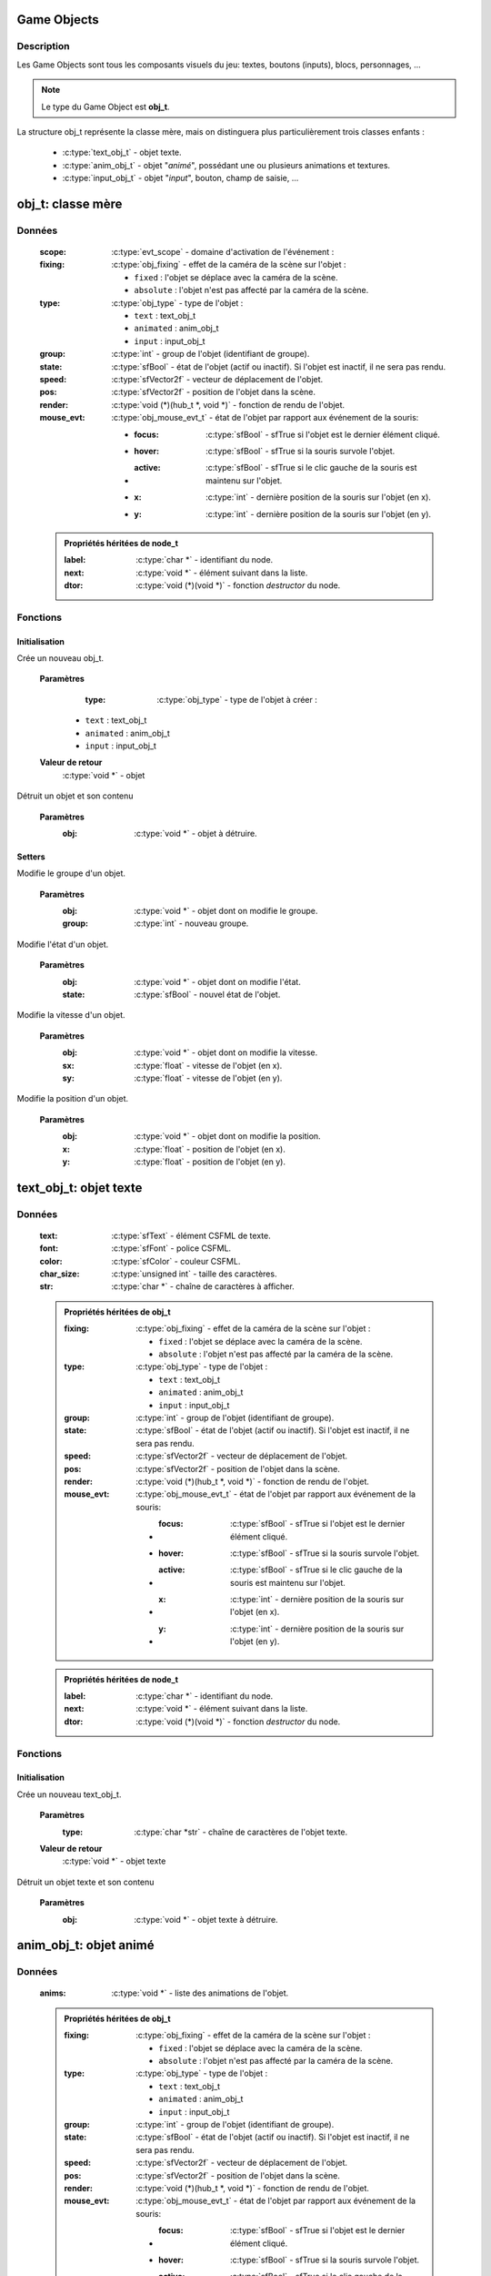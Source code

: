 Game Objects
============

Description
-----------

Les Game Objects sont tous les composants visuels du jeu: textes, boutons 
(inputs), blocs, personnages, ...

.. note::

   Le type du Game Object est **obj_t**.

La structure obj_t représente la classe mère, mais on distinguera plus 
particulièrement trois classes enfants :
    - :c:type:`text_obj_t` - objet texte.
    - :c:type:`anim_obj_t` - objet "`animé`", possédant une ou plusieurs animations et textures.
    - :c:type:`input_obj_t` - objet "`input`", bouton, champ de saisie, ...

obj_t: classe mère
==================

Données
-------

    :scope: :c:type:`evt_scope` - domaine d'activation de l'événement :
    :fixing: :c:type:`obj_fixing` - effet de la caméra de la scène sur l'objet :

        * ``fixed`` : l'objet se déplace avec la caméra de la scène.
        * ``absolute`` : l'objet n'est pas affecté par la caméra de la scène.
    :type: :c:type:`obj_type` - type de l'objet :

        - ``text`` : text_obj_t
        - ``animated`` : anim_obj_t
        - ``input`` : input_obj_t
    :group: :c:type:`int` - group de l'objet (identifiant de groupe).
    :state: :c:type:`sfBool` - état de l'objet (actif ou inactif). Si l'objet est inactif, il ne sera pas rendu.
    :speed: :c:type:`sfVector2f` - vecteur de déplacement de l'objet.
    :pos: :c:type:`sfVector2f` - position de l'objet dans la scène.
    :render: :c:type:`void (*)(hub_t *, void *)` - fonction de rendu de l'objet.
    :mouse_evt: :c:type:`obj_mouse_evt_t` - état de l'objet par rapport aux événement de la souris:

        * :focus: :c:type:`sfBool` - sfTrue si l'objet est le dernier élément cliqué.
        * :hover: :c:type:`sfBool` - sfTrue si la souris survole l'objet.
        * :active: :c:type:`sfBool` - sfTrue si le clic gauche de la souris est maintenu sur l'objet.
        * :x: :c:type:`int` - dernière position de la souris sur l'objet (en x).
        * :y: :c:type:`int` - dernière position de la souris sur l'objet (en y).

    .. admonition:: Propriétés héritées de node_t

        :label: :c:type:`char *` - identifiant du node.
        :next: :c:type:`void *` - élément suivant dans la liste.
        :dtor: :c:type:`void (*)(void *)` - fonction `destructor` du node.

Fonctions
---------

Initialisation
~~~~~~~~~~~~~~

.. c:function:: void *obj_new(obj_type type);

Crée un nouveau obj_t.

	**Paramètres**
		:type: :c:type:`obj_type` - type de l'objet à créer :

            * ``text`` : text_obj_t
            * ``animated`` : anim_obj_t
            * ``input`` : input_obj_t

	**Valeur de retour**
		:c:type:`void *` - objet

.. c:function:: void obj_destroy(void *obj);

Détruit un objet et son contenu

	**Paramètres**
		:obj: :c:type:`void *` - objet à détruire.

Setters
~~~~~~~

.. c:function:: void obj_set_group(void *obj, int group);

Modifie le groupe d'un objet.

	**Paramètres**
		:obj: :c:type:`void *` - objet dont on modifie le groupe.
		:group: :c:type:`int` - nouveau groupe.

.. c:function:: void obj_set_state(void *obj, sfBool state);

Modifie l'état d'un objet.

	**Paramètres**
		:obj: :c:type:`void *` - objet dont on modifie l'état.
		:state: :c:type:`sfBool` - nouvel état de l'objet.

.. c:function:: void obj_set_speed(void *obj, float sx, float sy);

Modifie la vitesse d'un objet.

	**Paramètres**
		:obj: :c:type:`void *` - objet dont on modifie la vitesse.
		:sx: :c:type:`float` - vitesse de l'objet (en x).
		:sy: :c:type:`float` - vitesse de l'objet (en y).

.. c:function:: obj_set_pos(void *obj, float x, float y);

Modifie la position d'un objet.

	**Paramètres**
		:obj: :c:type:`void *` - objet dont on modifie la position.
		:x: :c:type:`float` - position de l'objet (en x).
		:y: :c:type:`float` - position de l'objet (en y).

text_obj_t: objet texte
=======================

Données
-------

    :text: :c:type:`sfText` - élément CSFML de texte.
    :font: :c:type:`sfFont` - police CSFML.
    :color: :c:type:`sfColor` - couleur CSFML.
    :char_size: :c:type:`unsigned int` - taille des caractères.
    :str: :c:type:`char *` - chaîne de caractères à afficher.

    .. admonition:: Propriétés héritées de obj_t

        :fixing: :c:type:`obj_fixing` - effet de la caméra de la scène sur l'objet :

            * ``fixed`` : l'objet se déplace avec la caméra de la scène.
            * ``absolute`` : l'objet n'est pas affecté par la caméra de la scène.
        :type: :c:type:`obj_type` - type de l'objet :

            * ``text`` : text_obj_t
            * ``animated`` : anim_obj_t
            * ``input`` : input_obj_t
        :group: :c:type:`int` - group de l'objet (identifiant de groupe).
        :state: :c:type:`sfBool` - état de l'objet (actif ou inactif). Si l'objet est inactif, il ne sera pas rendu.
        :speed: :c:type:`sfVector2f` - vecteur de déplacement de l'objet.
        :pos: :c:type:`sfVector2f` - position de l'objet dans la scène.
        :render: :c:type:`void (*)(hub_t *, void *)` - fonction de rendu de l'objet.
        :mouse_evt: :c:type:`obj_mouse_evt_t` - état de l'objet par rapport aux événement de la souris:

            * :focus: :c:type:`sfBool` - sfTrue si l'objet est le dernier élément cliqué.
            * :hover: :c:type:`sfBool` - sfTrue si la souris survole l'objet.
            * :active: :c:type:`sfBool` - sfTrue si le clic gauche de la souris est maintenu sur l'objet.
            * :x: :c:type:`int` - dernière position de la souris sur l'objet (en x).
            * :y: :c:type:`int` - dernière position de la souris sur l'objet (en y).

    .. admonition:: Propriétés héritées de node_t

        :label: :c:type:`char *` - identifiant du node.
        :next: :c:type:`void *` - élément suivant dans la liste.
        :dtor: :c:type:`void (*)(void *)` - fonction `destructor` du node.

Fonctions
---------

Initialisation
~~~~~~~~~~~~~~

.. c:function:: void *text_obj_new(char *str);

Crée un nouveau text_obj_t.

	**Paramètres**
		:type: :c:type:`char *str` - chaîne de caractères de l'objet texte.

	**Valeur de retour**
		:c:type:`void *` - objet texte

.. c:function:: void text_obj_destroy(void *text_obj);

Détruit un objet texte et son contenu

	**Paramètres**
		:obj: :c:type:`void *` - objet texte à détruire.

anim_obj_t: objet animé
=======================

Données
-------

    :anims: :c:type:`void *` - liste des animations de l'objet.

    .. admonition:: Propriétés héritées de obj_t

        :fixing: :c:type:`obj_fixing` - effet de la caméra de la scène sur l'objet :

            * ``fixed`` : l'objet se déplace avec la caméra de la scène.
            * ``absolute`` : l'objet n'est pas affecté par la caméra de la scène.
        :type: :c:type:`obj_type` - type de l'objet :

            * ``text`` : text_obj_t
            * ``animated`` : anim_obj_t
            * ``input`` : input_obj_t
        :group: :c:type:`int` - group de l'objet (identifiant de groupe).
        :state: :c:type:`sfBool` - état de l'objet (actif ou inactif). Si l'objet est inactif, il ne sera pas rendu.
        :speed: :c:type:`sfVector2f` - vecteur de déplacement de l'objet.
        :pos: :c:type:`sfVector2f` - position de l'objet dans la scène.
        :render: :c:type:`void (*)(hub_t *, void *)` - fonction de rendu de l'objet.
        :mouse_evt: :c:type:`obj_mouse_evt_t` - état de l'objet par rapport aux événement de la souris:

            * :focus: :c:type:`sfBool` - sfTrue si l'objet est le dernier élément cliqué.
            * :hover: :c:type:`sfBool` - sfTrue si la souris survole l'objet.
            * :active: :c:type:`sfBool` - sfTrue si le clic gauche de la souris est maintenu sur l'objet.
            * :x: :c:type:`int` - dernière position de la souris sur l'objet (en x).
            * :y: :c:type:`int` - dernière position de la souris sur l'objet (en y).

    .. admonition:: Propriétés héritées de node_t

        :label: :c:type:`char *` - identifiant du node.
        :next: :c:type:`void *` - élément suivant dans la liste.
        :dtor: :c:type:`void (*)(void *)` - fonction `destructor` du node.

Fonctions
---------

Initialisation
~~~~~~~~~~~~~~

.. c:function:: void *anim_obj_new(void);

Crée un nouveau anim_obj_t.

	**Valeur de retour**
		:c:type:`void *` - objet animé

.. c:function:: void anim_obj_destroy(void *anim_obj);

Détruit un objet texte et son contenu

	**Paramètres**
		:anim_obj: :c:type:`void *` - objet animé à détruire.

input_obj_t: objet input
========================

Données
-------

    :value: :c:type:`void *` - valeur de l'input (texte, nombre, ...).

    .. admonition:: Propriétés héritées de obj_t

        :fixing: :c:type:`obj_fixing` - effet de la caméra de la scène sur l'objet :

            * ``fixed`` : l'objet se déplace avec la caméra de la scène.
            * ``absolute`` : l'objet n'est pas affecté par la caméra de la scène.
        :type: :c:type:`obj_type` - type de l'objet :

            * ``text`` : text_obj_t
            * ``animated`` : anim_obj_t
            * ``input`` : input_obj_t
        :group: :c:type:`int` - group de l'objet (identifiant de groupe).
        :state: :c:type:`sfBool` - état de l'objet (actif ou inactif). Si l'objet est inactif, il ne sera pas rendu.
        :speed: :c:type:`sfVector2f` - vecteur de déplacement de l'objet.
        :pos: :c:type:`sfVector2f` - position de l'objet dans la scène.
        :render: :c:type:`void (*)(hub_t *, void *)` - fonction de rendu de l'objet.
        :mouse_evt: :c:type:`obj_mouse_evt_t` - état de l'objet par rapport aux événement de la souris:

            * :focus: :c:type:`sfBool` - sfTrue si l'objet est le dernier élément cliqué.
            * :hover: :c:type:`sfBool` - sfTrue si la souris survole l'objet.
            * :active: :c:type:`sfBool` - sfTrue si le clic gauche de la souris est maintenu sur l'objet.
            * :x: :c:type:`int` - dernière position de la souris sur l'objet (en x).
            * :y: :c:type:`int` - dernière position de la souris sur l'objet (en y).

    .. admonition:: Propriétés héritées de node_t

        :label: :c:type:`char *` - identifiant du node.
        :next: :c:type:`void *` - élément suivant dans la liste.
        :dtor: :c:type:`void (*)(void *)` - fonction `destructor` du node.

Fonctions
---------

Initialisation
~~~~~~~~~~~~~~

.. c:function:: void *input_obj_new(void);

Crée un nouveau input_obj_t.

	**Valeur de retour**
		:c:type:`void *` - objet input

.. c:function:: void input_obj_destroy(void *input_obj);

Détruit un objet input et son contenu

	**Paramètres**
		:input_obj: :c:type:`void *` - objet input à détruire.
